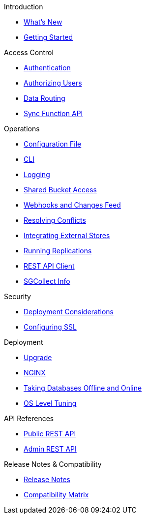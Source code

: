 .Introduction
* xref:ROOT:index.adoc[What's New]
* xref:ROOT:getting-started.adoc[Getting Started]

.Access Control
* xref:ROOT:authentication.adoc[Authentication]
* xref:ROOT:authorizing-users.adoc[Authorizing Users]
* xref:ROOT:data-routing.adoc[Data Routing]
* xref:ROOT:sync-function-api.adoc[Sync Function API]

.Operations
* xref:ROOT:config-properties.adoc[Configuration File]
* xref:ROOT:command-line-options.adoc[CLI]
* xref:ROOT:logging.adoc[Logging]
* xref:ROOT:shared-bucket-access.adoc[Shared Bucket Access]
* xref:ROOT:server-integration.adoc[Webhooks and Changes Feed]
* xref:ROOT:resolving-conflicts.adoc[Resolving Conflicts]
* xref:ROOT:integrating-external-stores.adoc[Integrating External Stores]
* xref:ROOT:running-replications.adoc[Running Replications]
* xref:ROOT:rest-api-client.adoc[REST API Client]
* xref:ROOT:sgcollect-info.adoc[SGCollect Info]

.Security
* xref:ROOT:deployment-considerations.adoc[Deployment Considerations]
* xref:ROOT:configuring-ssl.adoc[Configuring SSL]

.Deployment
* xref:ROOT:upgrade.adoc[Upgrade]
* xref:ROOT:load-balancer.adoc[NGINX]
* xref:ROOT:database-offline.adoc[Taking Databases Offline and Online]
* xref:ROOT:os-level-tuning.adoc[OS Level Tuning]

.API References
* xref:ROOT:rest-api.adoc[Public REST API]
* xref:ROOT:admin-rest-api.adoc[Admin REST API]

.Release Notes & Compatibility
* xref:ROOT:release-notes.adoc[Release Notes]
* xref:ROOT:compatibility-matrix.adoc[Compatibility Matrix]
